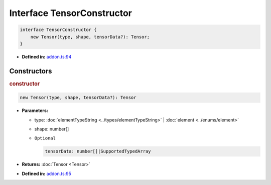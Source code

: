 Interface TensorConstructor
===========================

.. code-block:: ts

   interface TensorConstructor {
       new Tensor(type, shape, tensorData?): Tensor;
   }

* **Defined in:**
  `addon.ts:94 <https://github.com/openvinotoolkit/openvino/blob/releases/2024/1/src/bindings/js/node/lib/addon.ts#L94>`__


Constructors
#####################


.. rubric:: constructor

.. container:: m-4

   .. code-block:: ts

      new Tensor(type, shape, tensorData?): Tensor

   * **Parameters:**

     - type: :doc:`elementTypeString <../types/elementTypeString>` | :doc:`element <../enums/element>`
     - shape: number[]
     - ``Optional``

       .. code-block:: ts

          tensorData: number[]|SupportedTypedArray

   * **Returns:**  :doc:`Tensor <Tensor>`

   * **Defined in:**
     `addon.ts:95 <https://github.com/openvinotoolkit/openvino/blob/releases/2024/1/src/bindings/js/node/lib/addon.ts#L95>`__


